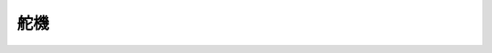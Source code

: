 ﻿===================
舵機
===================

.. function:: servo_ctrl.get_angle(servo_id)

    :描述: 獲取舵機旋轉角度

    :param uint8 servo_id: 舵機編號，範圍為[1:4]

    :return: 舵機角度，精確度為 0.1 度
    :rtype: int32

    :示例: ``angle = servo_ctrl.get_angle(1)``

    :示例說明: 獲取編號為 1 的舵機旋轉角度

.. function:: servo_ctrl.set_angle(servo_id, angle, wait_for_complete=True)

    :描述: 設定舵機旋轉

    :param uint8 servo_id: 舵機編號，範圍為[1:4]
    :param int32 angle: 旋轉角度，精確度為 0.1 度，正數為順時針旋轉，負數為逆時針旋轉
    :param bool wait_for_complete: 是否等待執行完成，預設為 True

    :return: 無

    :示例: ``servo_ctrl.set_angle(1, 900, True)``

    :示例說明: 設定編號為 1 的舵機順時針旋轉 90°，等待執行完成

.. function:: servo_ctrl.recenter(servo_id, wait_for_complete=True)

    :描述: 設定舵機回中

    :param uint8 servo_id: 舵機編號，範圍為[1:4]
    :param bool wait_for_complete: 是否等待執行完成，預設為 True

    :return: 無

    :示例: ``servo_ctrl.recenter(1, True)``

    :示例說明: 設定編號為 1 的舵機回中，等待執行完成

.. function:: servo_ctrl.set_speed(servo_id, speed)

    :描述: 設定舵機旋轉速度

    :param uint8 servo_id: 舵機編號，範圍為[1:4]
    :param int32 speed: 旋轉速度，精確度為 1 度/秒，正數為順時針旋轉，負數為逆時針旋轉

    :return: 無

    :示例: ``servo_ctrl.set_speed(1, 5)``

    :示例說明: 設定編號為 1 的舵機順時針旋轉，旋轉速度為 5 度/秒